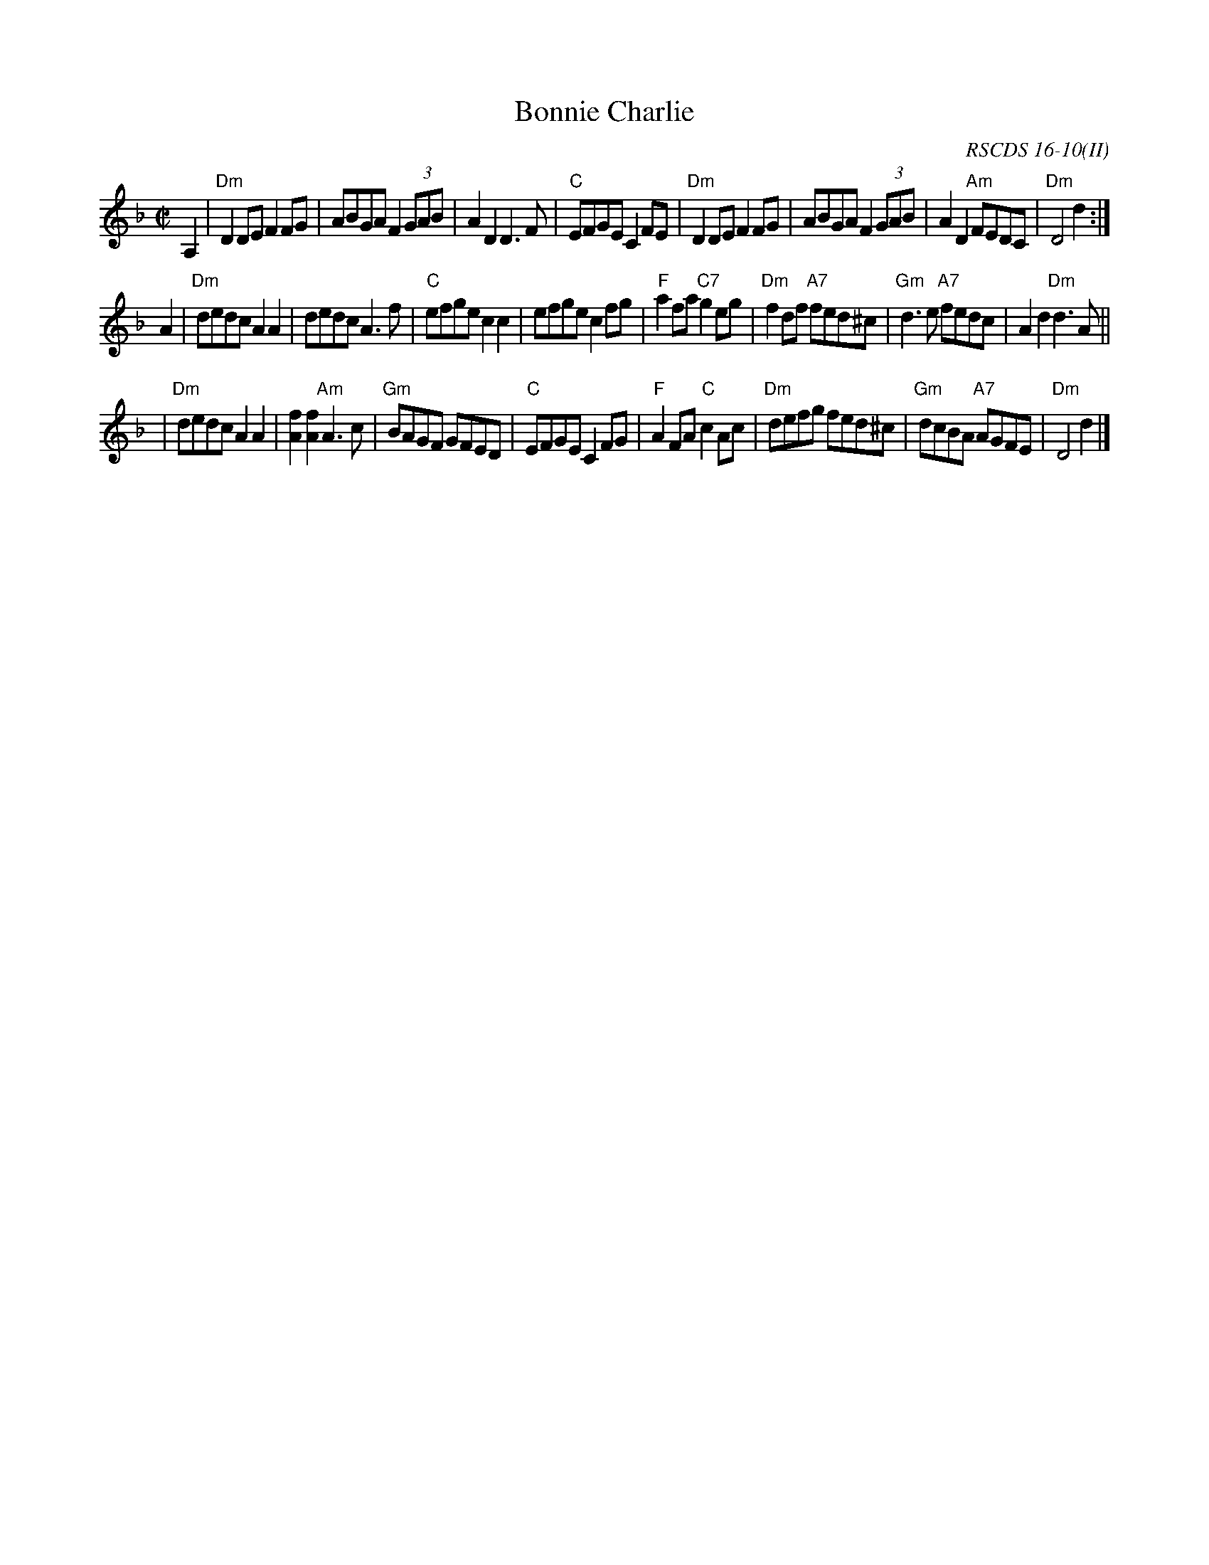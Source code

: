 X: 1
T: Bonnie Charlie
R: hornpipe, reel
O: RSCDS 16-10(II)
B: RSCDS 16-10(II)
B: Gow's 3rd
Z: John Chambers <jc:trillian.mit.edu>
M: C|
L: 1/8
K: Dm
A,2 \
| "Dm"D2DE F2FG | ABGA F2 (3GAB | A2D2 D3F | "C"EFGE C2FE \
| "Dm"D2DE F2FG | ABGA F2 (3GAB | A2D2 "Am"FEDC | "Dm"D4 d2 :|
A2 \
| "Dm"dedc A2A2 | dedc A3f | "C"efge c2c2 | efge c2fg \
| "F"a2fa "C7"g2eg | "Dm"f2df "A7"fed^c | "Gm"d3e "A7"fedc | A2d2 "Dm"d3A ||
| "Dm"dedc A2A2 | [f2A2][f2A2] "Am"A3c | "Gm"BAGF GFED | "C"EFGE C2FG \
| "F"A2FA "C"c2Ac | "Dm"defg fed^c | "Gm"dcBA "A7"AGFE | "Dm"D4 d2 |]
